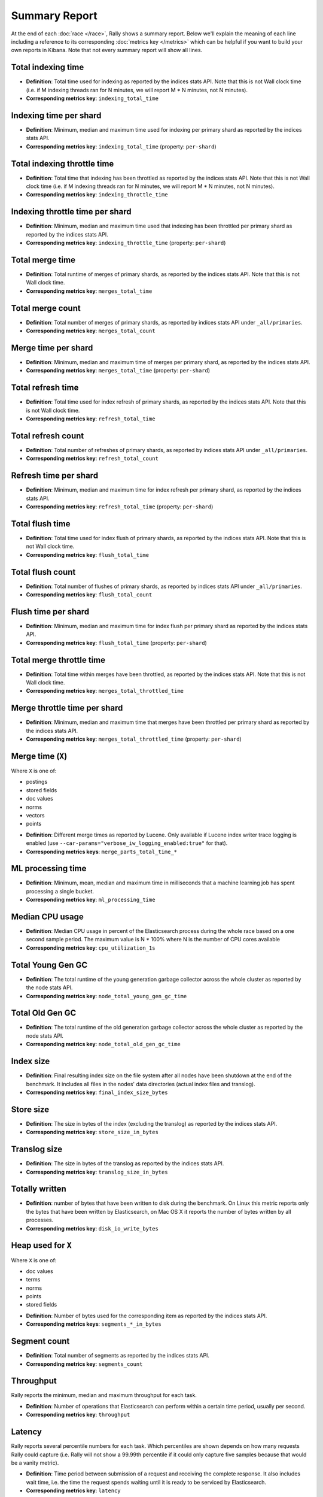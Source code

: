 Summary Report
==============

At the end of each :doc:`race </race>`, Rally shows a summary report. Below we'll explain the meaning of each line including a reference to its corresponding :doc:`metrics key </metrics>` which can be helpful if you want to build your own reports in Kibana. Note that not every summary report will show all lines.

Total indexing time
-------------------

* **Definition**: Total time used for indexing as reported by the indices stats API. Note that this is not Wall clock time (i.e. if M indexing threads ran for N minutes, we will report M * N minutes, not N minutes).
* **Corresponding metrics key**: ``indexing_total_time``

Indexing time per shard
-----------------------

* **Definition**: Minimum, median and maximum time used for indexing per primary shard as reported by the indices stats API.
* **Corresponding metrics key**: ``indexing_total_time`` (property: ``per-shard``)

Total indexing throttle time
----------------------------

* **Definition**: Total time that indexing has been throttled as reported by the indices stats API. Note that this is not Wall clock time (i.e. if M indexing threads ran for N minutes, we will report M * N minutes, not N minutes).
* **Corresponding metrics key**: ``indexing_throttle_time``

Indexing throttle time per shard
--------------------------------

* **Definition**: Minimum, median and maximum time used that indexing has been throttled per primary shard as reported by the indices stats API.
* **Corresponding metrics key**: ``indexing_throttle_time`` (property: ``per-shard``)

Total merge time
----------------

* **Definition**: Total runtime of merges of primary shards, as reported by the indices stats API. Note that this is not Wall clock time.
* **Corresponding metrics key**: ``merges_total_time``

Total merge count
-----------------

* **Definition**: Total number of merges of primary shards, as reported by indices stats API under ``_all/primaries``.
* **Corresponding metrics key**: ``merges_total_count``

Merge time per shard
--------------------

* **Definition**: Minimum, median and maximum time of merges per primary shard, as reported by the indices stats API.
* **Corresponding metrics key**: ``merges_total_time`` (property: ``per-shard``)

Total refresh time
------------------

* **Definition**: Total time used for index refresh of primary shards, as reported by the indices stats API. Note that this is not Wall clock time.
* **Corresponding metrics key**: ``refresh_total_time``

Total refresh count
-------------------

* **Definition**: Total number of refreshes of primary shards, as reported by indices stats API under ``_all/primaries``.
* **Corresponding metrics key**: ``refresh_total_count``

Refresh time per shard
----------------------

* **Definition**: Minimum, median and maximum time for index refresh per primary shard, as reported by the indices stats API.
* **Corresponding metrics key**: ``refresh_total_time`` (property: ``per-shard``)

Total flush time
----------------

* **Definition**: Total time used for index flush of primary shards, as reported by the indices stats API. Note that this is not Wall clock time.
* **Corresponding metrics key**: ``flush_total_time``

Total flush count
-------------------

* **Definition**: Total number of flushes of primary shards, as reported by indices stats API under ``_all/primaries``.
* **Corresponding metrics key**: ``flush_total_count``

Flush time per shard
--------------------

* **Definition**: Minimum, median and maximum time for index flush per primary shard as reported by the indices stats API.
* **Corresponding metrics key**: ``flush_total_time`` (property: ``per-shard``)

Total merge throttle time
-------------------------

* **Definition**: Total time within merges have been throttled, as reported by the indices stats API. Note that this is not Wall clock time.
* **Corresponding metrics key**: ``merges_total_throttled_time``

Merge throttle time per shard
-----------------------------

* **Definition**: Minimum, median and maximum time that merges have been throttled per primary shard as reported by the indices stats API.
* **Corresponding metrics key**: ``merges_total_throttled_time`` (property: ``per-shard``)

Merge time (``X``)
------------------

Where ``X`` is one of:

* postings
* stored fields
* doc values
* norms
* vectors
* points

..

* **Definition**: Different merge times as reported by Lucene. Only available if Lucene index writer trace logging is enabled (use ``--car-params="verbose_iw_logging_enabled:true"`` for that).
* **Corresponding metrics keys**: ``merge_parts_total_time_*``

ML processing time
------------------

* **Definition**: Minimum, mean, median and maximum time in milliseconds that a machine learning job has spent processing a single bucket.
* **Corresponding metrics key**: ``ml_processing_time``


Median CPU usage
----------------

* **Definition**: Median CPU usage in percent of the Elasticsearch process during the whole race based on a one second sample period. The maximum value is N * 100% where N is the number of CPU cores available
* **Corresponding metrics key**: ``cpu_utilization_1s``


Total Young Gen GC
------------------

* **Definition**: The total runtime of the young generation garbage collector across the whole cluster as reported by the node stats API.
* **Corresponding metrics key**: ``node_total_young_gen_gc_time``


Total Old Gen GC
----------------

* **Definition**: The total runtime of the old generation garbage collector across the whole cluster as reported by the node stats API.
* **Corresponding metrics key**: ``node_total_old_gen_gc_time``

Index size
----------

* **Definition**: Final resulting index size on the file system after all nodes have been shutdown at the end of the benchmark. It includes all files in the nodes' data directories (actual index files and translog).
* **Corresponding metrics key**: ``final_index_size_bytes``

Store size
----------

* **Definition**: The size in bytes of the index (excluding the translog) as reported by the indices stats API.
* **Corresponding metrics key**: ``store_size_in_bytes``

Translog size
-------------

* **Definition**: The size in bytes of the translog as reported by the indices stats API.
* **Corresponding metrics key**: ``translog_size_in_bytes``

Totally written
---------------

* **Definition**: number of bytes that have been written to disk during the benchmark. On Linux this metric reports only the bytes that have been written by Elasticsearch, on Mac OS X it reports the number of bytes written by all processes.
* **Corresponding metrics key**: ``disk_io_write_bytes``

Heap used for ``X``
-------------------

Where ``X`` is one of:


* doc values
* terms
* norms
* points
* stored fields

..

* **Definition**: Number of bytes used for the corresponding item as reported by the indices stats API.
* **Corresponding metrics keys**: ``segments_*_in_bytes``

Segment count
-------------

* **Definition**: Total number of segments as reported by the indices stats API.
* **Corresponding metrics key**: ``segments_count``


Throughput
----------

Rally reports the minimum, median and maximum throughput for each task.

* **Definition**: Number of operations that Elasticsearch can perform within a certain time period, usually per second.
* **Corresponding metrics key**: ``throughput``

Latency
-------

Rally reports several percentile numbers for each task. Which percentiles are shown depends on how many requests Rally could capture (i.e. Rally will not show a 99.99th percentile if it could only capture five samples because that would be a vanity metric).

* **Definition**: Time period between submission of a request and receiving the complete response. It also includes wait time, i.e. the time the request spends waiting until it is ready to be serviced by Elasticsearch.
* **Corresponding metrics key**: ``latency``

Service time
------------

Rally reports several percentile numbers for each task. Which percentiles are shown depends on how many requests Rally could capture (i.e. Rally will not show a 99.99th percentile if it could only capture five samples because that would be a vanity metric).

* **Definition**: Time period between start of request processing and receiving the complete response. This metric can easily be mixed up with ``latency`` but does not include waiting time. This is what most load testing tools refer to as "latency" (although it is incorrect).
* **Corresponding metrics key**: ``service_time``

Error rate
----------

* **Definition**: The ratio of erroneous responses relative to the total number of responses. Any exception thrown by the Python Elasticsearch client is considered erroneous (e.g. HTTP response codes 4xx, 5xx or network errors (network unreachable)). For specific details, check the `reference documentation of the Elasticsearch client <https://elasticsearch-py.readthedocs.io>`_. Usually any error rate greater than zero is alerting. You should investigate the root cause by inspecting Rally and Elasticsearch logs and rerun the benchmark.
* **Corresponding metrics key**: ``service_time``. Each ``service_time`` record has a ``meta.success`` flag. Rally simply counts how often this flag is ``true`` and ``false`` respectively.

